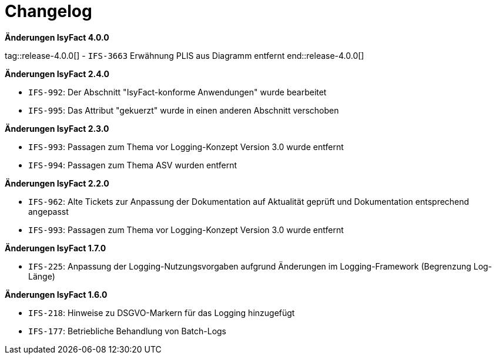 [[changelog]]
= Changelog

*Änderungen IsyFact 4.0.0*

tag::release-4.0.0[]
- `IFS-3663` Erwähnung PLIS aus Diagramm entfernt
end::release-4.0.0[]

// *Änderungen IsyFact 3.0.0*

// tag::release-3.0.0[]

// end::release-3.0.0[]

*Änderungen IsyFact 2.4.0*

// tag::release-2.4.0[]
- `IFS-992`: Der Abschnitt "IsyFact-konforme Anwendungen" wurde bearbeitet
- `IFS-995`: Das Attribut "gekuerzt" wurde in einen anderen Abschnitt verschoben
// end::release-2.4.0[]

*Änderungen IsyFact 2.3.0*

// tag::release-2.3.0[]
- `IFS-993`: Passagen zum Thema vor Logging-Konzept Version 3.0 wurde entfernt
- `IFS-994`: Passagen zum Thema ASV wurden entfernt
// end::release-2.3.0[]

*Änderungen IsyFact 2.2.0*

// tag::release-2.2.0[]
- `IFS-962`: Alte Tickets zur Anpassung der Dokumentation auf Aktualität geprüft und Dokumentation entsprechend angepasst
- `IFS-993`: Passagen zum Thema vor Logging-Konzept Version 3.0 wurde entfernt
// end::release-2.2.0[]

// *Änderungen IsyFact 2.1.0*

// tag::release-2.1.0[]

// end::release-2.1.0[]

// *Änderungen IsyFact 2.0.0*

// tag::release-2.0.0[]

// end::release-2.0.0[]

*Änderungen IsyFact 1.7.0*

// tag::release-1.7.0[]
- `IFS-225`: Anpassung der Logging-Nutzungsvorgaben aufgrund Änderungen im Logging-Framework (Begrenzung Log-Länge)
// end::release-1.7.0[]

*Änderungen IsyFact 1.6.0*

// tag::release-1.6.0[]
- `IFS-218`: Hinweise zu DSGVO-Markern für das Logging hinzugefügt
- `IFS-177`: Betriebliche Behandlung von Batch-Logs
// end::release-1.6.0[]

